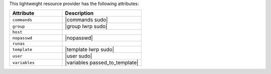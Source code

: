 .. The contents of this file are included in multiple topics.
.. This file should not be changed in a way that hinders its ability to appear in multiple documentation sets.

This lightweight resource provider has the following attributes:

.. list-table::
   :widths: 200 300
   :header-rows: 1

   * - Attribute
     - Description
   * - ``commands``
     - |commands sudo|
   * - ``group``
     - |group lwrp sudo|
   * - ``host``
     - 
   * - ``nopasswd``
     - |nopasswd|
   * - ``runas``
     - 
   * - ``template``
     - |template lwrp sudo|
   * - ``user``
     - |user sudo|
   * - ``variables``
     - |variables passed_to_template|
